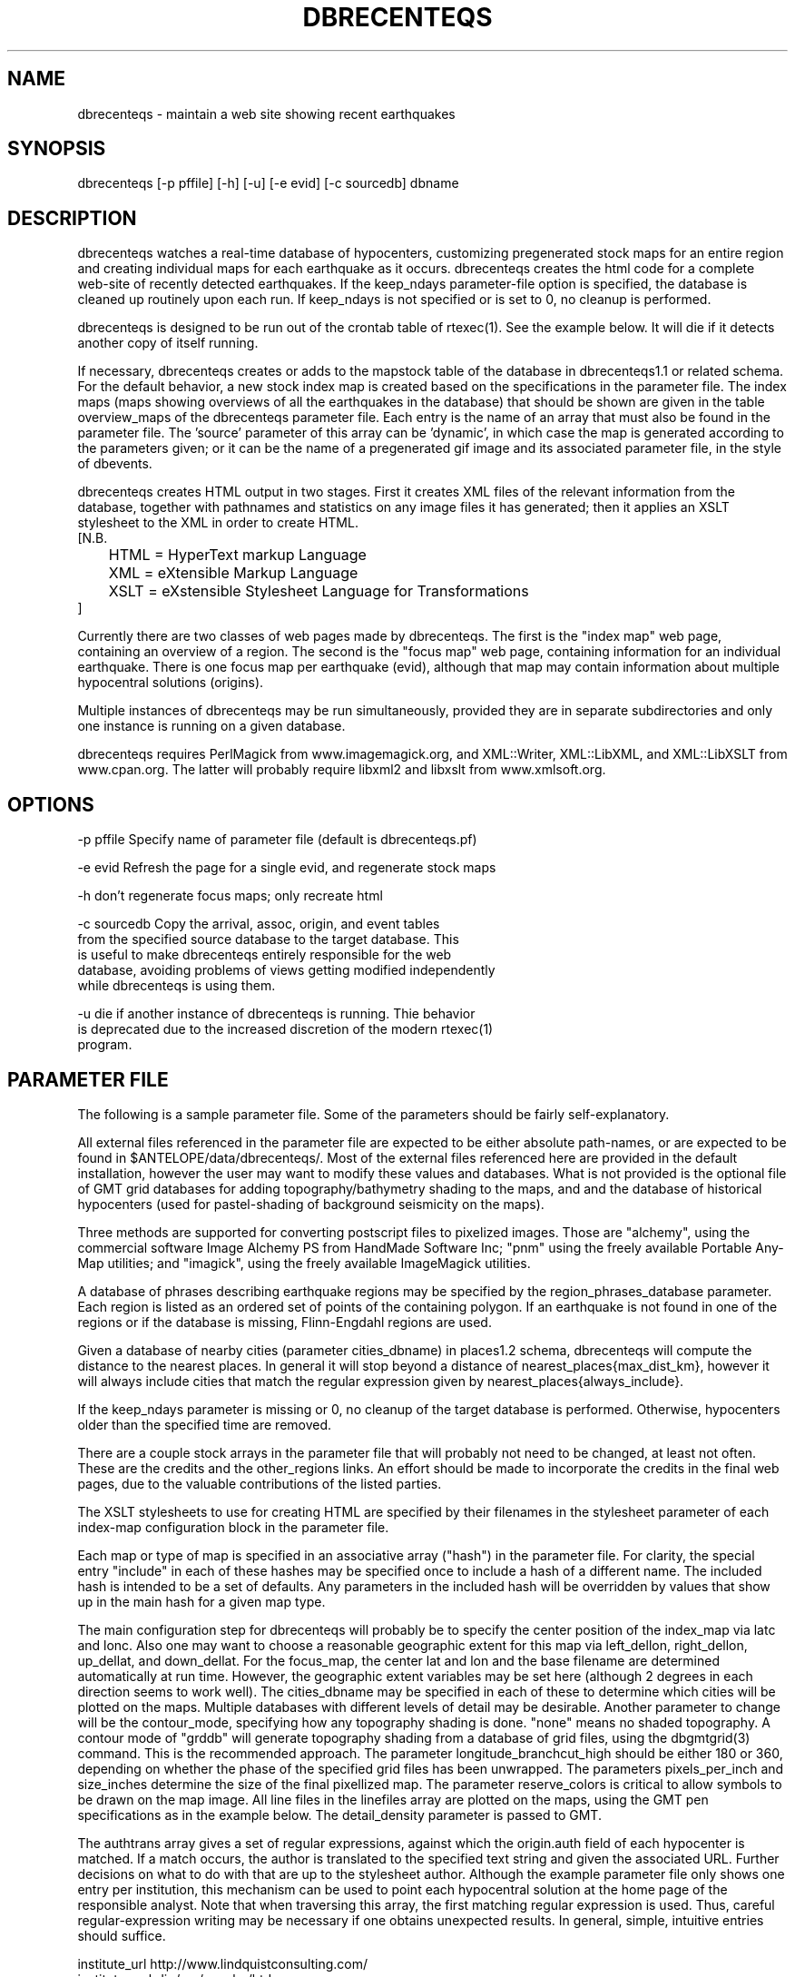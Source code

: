 .TH DBRECENTEQS 1 "$Date$"
.SH NAME
dbrecenteqs \- maintain a web site showing recent earthquakes
.SH SYNOPSIS
.nf
dbrecenteqs [-p pffile] [-h] [-u] [-e evid] [-c sourcedb] dbname
.fi
.SH DESCRIPTION

dbrecenteqs watches a real-time database of hypocenters, customizing
pregenerated stock maps for an entire region and creating individual
maps for each earthquake as it occurs. dbrecenteqs creates the html
code for a complete web-site of recently detected earthquakes. If the
keep_ndays parameter-file option is specified, the database is cleaned
up routinely upon each run. If keep_ndays is not specified or is set to
0, no cleanup is performed.

dbrecenteqs is designed to be run out of the crontab table of
rtexec(1).  See the example below. It will die if it detects another
copy of itself running.

If necessary, dbrecenteqs creates or adds to the mapstock table of the
database in dbrecenteqs1.1 or related schema.  For the default
behavior, a new stock index map is created based on the specifications
in the parameter file. The index maps (maps showing overviews of all the 
earthquakes in the database) that should be shown are given in the 
table overview_maps of the dbrecenteqs parameter file. Each entry is 
the name of an array that must also be found in the parameter file.
The 'source' parameter of this array can be 'dynamic', in which case 
the map is generated according to the parameters given; or it can be 
the name of a pregenerated gif image and its associated parameter file, in the
style of dbevents. 

dbrecenteqs creates HTML output in two stages. First it creates XML
files of the relevant information from the database, together with 
pathnames and statistics on any image files it has generated; then 
it applies an XSLT stylesheet to the XML in order to create HTML. 
.nf
[N.B. 
	HTML = HyperText markup Language
	XML = eXtensible Markup Language
	XSLT = eXstensible Stylesheet Language for Transformations
]
.fi

Currently there are two classes of web pages made by dbrecenteqs. 
The first is the "index map" web page, containing an overview of a region. 
The second is the "focus map" web page, containing information 
for an individual earthquake. There is one focus map per earthquake 
(evid), although that map may contain information about multiple 
hypocentral solutions (origins). 

Multiple instances of dbrecenteqs may be run simultaneously, 
provided they are in separate subdirectories and only one instance 
is running on a given database.

dbrecenteqs requires PerlMagick from www.imagemagick.org, and XML::Writer,
XML::LibXML, and XML::LibXSLT from www.cpan.org. The latter 
will probably require libxml2 and libxslt from www.xmlsoft.org.
.SH OPTIONS
.nf
-p pffile Specify name of parameter file (default is dbrecenteqs.pf)

-e evid Refresh the page for a single evid, and regenerate stock maps

-h don't regenerate focus maps; only recreate html

-c sourcedb Copy the arrival, assoc, origin, and event tables 
from the specified source database to the target database. This 
is useful to make dbrecenteqs entirely responsible for the web 
database, avoiding problems of views getting modified independently 
while dbrecenteqs is using them. 

-u die if another instance of dbrecenteqs is running. Thie behavior 
is deprecated due to the increased discretion of the modern rtexec(1) 
program. 
.fi

.SH PARAMETER FILE

The following is a sample parameter file. Some of the parameters 
should be fairly self-explanatory.

All external files referenced in the parameter file are expected 
to be either absolute path-names, or are expected to be found 
in $ANTELOPE/data/dbrecenteqs/.  Most of the
external files referenced here are provided in the default installation, however
the user may want to modify these values and databases.
What is not provided is the optional file of GMT grid databases 
for adding topography/bathymetry shading to the maps, and 
and the database of historical hypocenters (used for pastel-shading
of background seismicity on the maps). 

Three methods are supported for converting postscript files 
to pixelized images. Those are "alchemy", using the commercial 
software Image Alchemy PS from HandMade Software Inc; "pnm" using 
the freely available Portable Any-Map utilities; and "imagick", 
using the freely available ImageMagick utilities. 

A database of phrases describing earthquake regions may be 
specified by the region_phrases_database parameter. Each region is 
listed as an ordered set of points of the containing polygon. 
If an earthquake is not found in one of the regions or if the 
database is missing, Flinn-Engdahl regions are used.

Given a database of nearby cities (parameter cities_dbname)
in places1.2 schema, dbrecenteqs will compute the distance to the 
nearest places. In general it will stop beyond a distance 
of nearest_places{max_dist_km}, however it will always include 
cities that match the regular expression given by 
nearest_places{always_include}.

If the keep_ndays parameter is missing or 0, no cleanup of the 
target database is performed. Otherwise, hypocenters older
than the specified time are removed. 

There are a couple stock arrays in the parameter file that 
will probably not need to be changed, at least not often. These 
are the credits and the other_regions links. An effort should be 
made to incorporate the credits in the final web pages, due to 
the valuable contributions of the listed parties. 

The XSLT stylesheets to use for creating HTML are specified 
by their filenames in the stylesheet parameter of each index-map 
configuration block in the parameter file. 

Each map or type of map is specified in an associative array ("hash")
in the parameter file. For clarity, the 
special entry "include" in each of these hashes may be specified 
once to include a hash of a different name. The included hash 
is intended to be a set of defaults. Any parameters in the included 
hash will be overridden by values that show up in the main hash 
for a given map type. 

The main configuration step for dbrecenteqs will probably be to 
specify the center position of the index_map via latc and lonc. 
Also one may want to choose a reasonable geographic extent for this 
map via left_dellon, right_dellon, up_dellat, and down_dellat. For the 
focus_map, the center lat and lon and the base filename are 
determined automatically at run time. However, the geographic extent 
variables may be set here (although 2 degrees in each direction seems to work 
well). The cities_dbname may be specified in each of these to 
determine which cities will be plotted on the maps. Multiple 
databases with different levels of detail may be desirable. 
Another parameter to change will be the contour_mode, specifying 
how any topography shading is done. "none" means no shaded topography. 
A contour mode of "grddb" will generate topography shading from a database 
of grid files, using the dbgmtgrid(3) command. This is the recommended
approach. 
The parameter longitude_branchcut_high should be either 180 or 360, 
depending on whether the phase of the specified grid files has 
been unwrapped.
The parameters pixels_per_inch and size_inches determine the 
size of the final pixellized map. The parameter reserve_colors is 
critical to allow symbols to be drawn on the map image.
All line files in the linefiles array are plotted on the maps, using the 
GMT pen specifications as in the example below. The detail_density
parameter is passed to GMT.

The authtrans array gives a set of regular expressions, against which 
the origin.auth field of each hypocenter is matched. If a match occurs, 
the author is translated to the specified text string and 
given the associated URL. Further decisions on what to do with that 
are up to the stylesheet author. Although the example parameter file 
only shows one entry per institution, this mechanism can be used to 
point each hypocentral solution at the home page of the responsible analyst.
Note that when traversing this array, the first matching regular expression 
is used. Thus, careful regular-expression writing may be necessary 
if one obtains unexpected results. In general, simple, intuitive entries should suffice.

.nf
institute_url http://www.lindquistconsulting.com/
institute_webdir /var/apache/htdocs
institute_description Lindquist Consulting
institute_logo your_logo.gif

dbrecenteqs_subdir dbrecenteqs
dbrecenteqs_title Recent Earthquakes 

wiggle mini_logo.gif

legend legend.gif
legend_description Magnitude and Age Legend for Earthquakes

region_phrases_database example_region_phrases

nearest_places &Arr{
	cities_dbname world_cities
	max_dist_km 200	
	always_include Washington D.C.|San Diego
}

page_refresh_seconds 300
pixfile_conversion_method imagick  # pnm, imagick, or alchemy
keep_ndays 0
max_num_eqs 300 

make_index_html yes

overview_maps &Tbl{
	index_map
}

index_map &Arr{
	include 	map_config
	mapname		local_indexmap
	description	Recent Earthquakes
	latc 		65
	lonc 		-155
	left_dellon 	-8 
	right_dellon 	8
	down_dellat 	-8
	up_dellat 	8 
	detail_density 	l
	background_magmin 6
}

global_map &Arr{
	include 	map_config
	mapname		global
	source		anza_equidist.gif.pf
	description	Global View
}

focus_map &Arr{
	include 	map_config
	stylesheet	specific_default.xsl
	mapclass	focus
	gridline_interval_deg 1
	left_dellon 	-2
	right_dellon 	2
	down_dellat 	-2
	up_dellat 	2
}

detail_map &Arr{
	include 	map_config
	mapclass	detail
}

map_config &Arr{
	source		dynamic
	format 		gif
	proj 		edp
	mapclass	index
	contour_mode 	grddb  # none or grddb
	grddb		/space/world30_grids/world30
	stylesheet	index_default.xsl
	longitude_branchcut_high 360
	hypocenter_dbname historic_hypocenters_dbname
	map_color_palette_file dbrecenteqs.cpt
	depth_color_palette_file depthmag2.cpt
	linefiles &Tbl{
		# faults combined_faults.gmtlin 4/255/0/0
		# roads roads.xy 4/255/255/255
	}
	cities_dbname 	world_cities
	background_magsize_pixels 3
	background_magmin 3
	quakeshape 	square
	prefor_quakecolor yellow
	nonprefor_quakecolor white
	quake_agecolors &Arr{
		red	  21600
		orange	  43200
		yellow	  86400
		chartreuse	 259200
		blue	 604800
		grey	1209600
	}
	pixels_per_inch 100
	size_inches 	5
	city_symbols_inches 0.08
	cityname_shift_deg 0.2
	reserve_colors 	12
	detail_density 	f  # f,h,i,l,c
	gridline_interval_deg 5
	grdgradient_opt -A60 -Nt1/2000/0
	tilesize_deg 10
}

authtrans &Arr{
	UCSD &Arr{
		text UCSD Personnel
		url	http://eqinfo.ucsd.edu/personnel/
	}
	UAF &Arr{
		text AEIC staff
		url http://www.giseis.alaska.edu/Seis/html_docs/who_we_are.html
	}
	orbassoc &Arr{
		text Antelope Automatic System
		url http://www.brtt.com
	}
}

other_region_links &Arr{
"Western Canada"	http://www.pgc.nrcan.gc.ca/seismo/recent/wc.50evt.html
"U.S. Pacific Northwest" 	http://www.geophys.washington.edu/recenteqs/
Alaska			http://www.aeic.alaska.edu/Seis/recenteqs/index.html
California 		http://quake.wr.usgs.gov/recenteqs/latest.htm
Nevada			http://www.seismo.unr.edu/jrted/
Hawaii			http://tux.wr.usgs.gov/results/seismic/recenteqs/
"US Intermountain West"	http://www.seis.utah.edu/req2webdir/recenteqs/
"Central/Southeastern U.S."	http://folkworm.ceri.memphis.edu/recenteqs/
"Northeastern U.S."	http://neic.usgs.gov/neis/current/us_ne.html
}

credits &Arr{
"USGS GTOPO30 topography database" http://edcdaac.usgs.gov/gtopo30/gtopo30.html
"Sandwell/Smith Marine Bathymetry" http://topex.ucsd.edu/marine_topo/mar_topo.html
"NOAA/NGDC Arctic Bathymetry" http://www.ngdc.noaa.gov/mgg/bathymetry/arctic/arctic.html
"Wessel and Smith's Generic Mapping Tools" http://gmt.soest.hawaii.edu/
}
.fi

.SH EXAMPLE
The rtexec.pf file for a running Antelope system might contain a 
line like this, which runs dbrecenteqs on a near-real-time 
database once every five minutes:
.nf
crontab &Arr{
dbrecenteqs UTC 0,5,10,15,20,25,30,35,40,45,50,55 * * * * dbrecenteqs /iwrun/bak/db/webquakes/quakes
}
.fi

To force by hand an evid to be updated:

localhost% rtrun dbrecenteqs -e 5225 db/quakes

(assuming you're in the rtexec run directory; exact details will vary 
according to your installation)

.SH DIAGNOSTICS
"Couldn't find alchemy. Use alternate image-conversion method or fix
path." This message indicates that the preferred image-conversion
method, via the ImageAlchemyPS software package from HandMade Software
Inc., is not installed or not available on the path. A different
conversion method, such as "pnm" or "imagick", should be specified in
the parameter file's pixfile_conversion_method field.

dbrecenteqs will fail and die if its top-level directory does not 
exist. This is an intentional safety feature to help keep from 
building huge web directories where they don't belong. 

dbrecenteqs will fail and die if expected to regenerate a map for which
a pixel-file already exists. [The exception is for focus maps, which
are always updated dynamically]. Large index maps often take
significant time to compute, thus if they are to be overwritten it
should be intentional. The other option, providing the .pf file for the
image still exists, would be to change the 'source' parameter for the
map to be the .pf file for the image.
.SH "BUGS AND CAVEATS"
Although the initial, dynamic creation of the overview maps can be 
time-consuming, this should not cause concern since this configuration 
step is usually done only on the first run. Once each index map is generated,
it is saved and noted in the mapstock table of the database, after 
which this pregenerated map is used to create the web site. That 
latter process is relatively quick. Only if these index maps are 
accidentally erased (or if their corresponding database-table
entries are corrupted) will the maps have to be regenerated. 

Some architecture is in place for the detail maps (maps showing 
zoom-ins of particular subregions of the index maps), however this 
feature is not yet supported. 

Infrastructure has also been created to plot clickable stations on 
the maps, together with plots of waveforms etc., however that 
has not yet been implemented. 

The maps written have dbevents-style parameter files, although those 
omit the palette, priority, and bounding box values. These could 
be fairly easily added. One catch is that while dbevents is not 
picky about the name of the array of parameters in a parameter-file 
for a map, dbrecenteqs expects this array to match the name of the map. 

The code to allow exactly one instance per database may be 
broken.

cities_dbname appears both in nearest_places and in map_config. It 
would be nice to clean this up.

The -c sourcedb mechanism is something of a workaround, useful for 
orbxfer -based installations, which do not have any type of synchronization
mechanism between dbrecenteqs and the database updates.

.SH "SEE ALSO"
.nf
dbevents(1), rtexec(1), GMT(l), Image::Magick(1), XML::Writer(1),
XML::LibXML(1), XML::LibXSLT(1)
.fi
.SH AUTHOR
.nf
Kent Lindquist, taking ideas from Danny Harvey, Bob Simpson,
Jennifer Eakins, Kevin Engle, and Evelyn Price.
.\" $Id$
